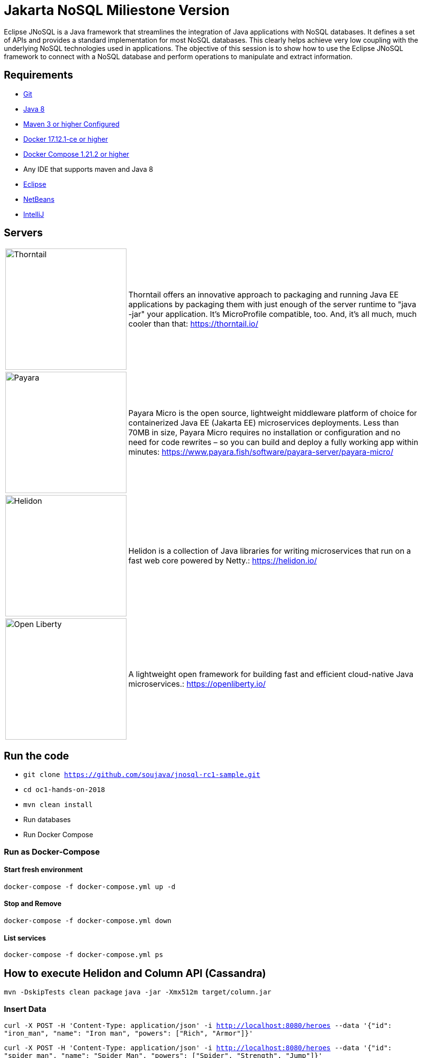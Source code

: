 # Jakarta NoSQL Miliestone Version

Eclipse JNoSQL is a Java framework that streamlines the integration of Java applications with NoSQL databases. It defines a set of APIs and provides a standard implementation for most NoSQL databases. This clearly helps achieve very low coupling with the underlying NoSQL technologies used in applications. The objective of this session is to show how to use the Eclipse JNoSQL framework to connect with a NoSQL database and perform operations to manipulate and extract information.

## Requirements

* https://git-scm.com/book/en/v1/Getting-Started-Installing-Git[Git]
* http://www.oracle.com/technetwork/java/javase/downloads/jdk8-downloads-2133151.html[Java 8]
* https://maven.apache.org/download.cgi[Maven 3 or higher Configured]
* https://docs.docker.com/install/#next-release[Docker 17.12.1-ce or higher]
* https://docs.docker.com/v17.09/compose/install/[Docker Compose 1.21.2 or higher]
* Any IDE that supports maven and Java 8
  * https://www.eclipse.org/downloads/[Eclipse]
  * https://netbeans.org/[NetBeans]
  * https://www.jetbrains.com/idea/download/[IntelliJ]

## Servers

[cols="20%,80%", grid="none", frame="none", stripes="none"]
|===
|image:https://developers.redhat.com/blog/wp-content/uploads/2018/10/thorntail_vertical_rgb_600px_default.png[Thorntail,role="left", width="250"]
|Thorntail offers an innovative approach to packaging and running Java EE applications by packaging them with just enough of the server runtime to "java -jar" your application. It's MicroProfile compatible, too. And, it's all much, much cooler than that: https://thorntail.io/

|image:https://www.payara.fish/payara-site/media/gb/micro-logo-for-blue-fade-RGB.png[Payara,role="left", width="250"]
|Payara Micro is the open source, lightweight middleware platform of choice for containerized Java EE (Jakarta EE) microservices deployments. Less than 70MB in size, Payara Micro requires no installation or configuration and no need for code rewrites – so you can build and deploy a fully working app within minutes: https://www.payara.fish/software/payara-server/payara-micro/

|image:https://miro.medium.com/max/829/1*UorUp4zWjQfX3pE55qrtYQ.png[Helidon,role="left", width="250"]
|Helidon is a collection of Java libraries for writing microservices that run on a fast web core powered by Netty.: https://helidon.io/

|image:https://openliberty.io/img/twitter_card.jpg[Open Liberty,role="left", width="250"]
|A lightweight open framework for building fast and efficient cloud-native Java microservices.: https://openliberty.io/
|===


## Run the code

* `git clone https://github.com/soujava/jnosql-rc1-sample.git`
* `cd oc1-hands-on-2018`
* `mvn clean install`
* Run databases
  * Run Docker Compose

### Run as Docker-Compose

#### Start fresh environment

`docker-compose -f docker-compose.yml up -d`

#### Stop and Remove

`docker-compose -f docker-compose.yml down`

####  List services
`docker-compose -f docker-compose.yml ps`


## How to execute Helidon and Column API (Cassandra)

`mvn -DskipTests clean package`
`java -jar -Xmx512m target/column.jar`

### Insert Data

`curl -X POST -H 'Content-Type: application/json' -i http://localhost:8080/heroes --data '{"id": "iron_man", "name": "Iron man", "powers": ["Rich", "Armor"]}'`

`curl -X POST -H 'Content-Type: application/json' -i http://localhost:8080/heroes --data '{"id": "spider_man", "name": "Spider Man", "powers": ["Spider", "Strength", "Jump"]}'`

### Returning Data

`curl -X GET -i http://localhost:8080/heroes`
`curl -X GET -i http://localhost:8080/heroes/iron_man`


## How to execute Open Liberty and Document API (MongoDB)

`mvn -DskipTests clean package`
`java -jar -Xmx512m target/document.jar`


### Insert Data

`curl -X POST -H 'Content-Type: application/json' -i http://localhost:9080/movies --data '{"id": "matriz", "name": "The Matrix", "year": 1999, "actors": [{"name": "Keanu Reeves", "character": "Neo"}, {"name": "Carrie-Anne Moss", "character": "Trinity"}, {"name": "Laurence Fishburne", "character": "Morpheus"}]}''`

`curl -X POST -H 'Content-Type: application/json' -i http://localhost:9080/movies --data '{"id": "star_war_2", "name": "Star Wars: Episode II – Attack of the Clones", "year": 2002, "actors": [{"name": "Hayden Christensen", "character": "Darth Vader"}, {"name": "Portman", "character": "Padmé Amidala"},
 {"name": "Ewan McGregor", "character": "Obi-Wan Kenobi"}]
}'`

### Returning Data

`curl -X GET -i http://localhost:9080/movies`
`curl -X GET -i http://localhost:9080/movies/matriz`



## How to execute Thorntail and Key-value API (Redis)

`mvn -DskipTests clean package thorntail:package`
`java -jar -Xmx512m target/key-value-thorntail.jar`


### Insert Data

`curl -X POST -H 'Content-Type: application/json' -i http://localhost:8080/users/ --data '{"nick": "otaviojava", "email": "otavio@email.com", "settings": {"notification.email": "true", "language": "Portuguese"}}'`


### Returning Data

`curl -X GET -i http://localhost:8080/users/otaviojava`


## How to execute Payara and Graph API (Neo4J)

`mvn -DskipTests clean package payara-micro:bundle`
`java -jar -Xmx512m target/graph-microbundle.jar`


### Insert Data

`curl -X POST -H 'Content-Type: application/json' -i http://localhost:8080/animals/ --data '{"name": "lion"}'`
`curl -X POST -H 'Content-Type: application/json' -i http://localhost:8080/animals/ --data '{"name": "zebra"}'`
`curl -X POST -H 'Content-Type: application/json' -i http://localhost:8080/animals/ --data '{"name": "grass"}'`
`curl -X POST -H 'Content-Type: application/json' -i http://localhost:8080/animals/ --data '{"name": "giraffe"}'`
`curl -X POST -H 'Content-Type: application/json' -i http://localhost:8080/animals/lion/eats/zebra`
`curl -X POST -H 'Content-Type: application/json' -i http://localhost:8080/animals/zebra/eats/grass`
`curl -X POST -H 'Content-Type: application/json' -i http://localhost:8080/animals/giraffe/eats/grass`

### Returning Data

`curl -X GET -i http://localhost:8080/animals/`
